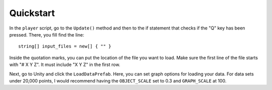 .. _quickstart:

Quickstart
==========

In the ``player`` script, go to the ``Update()`` method and then to the if statement
that checks if the "Q" key has been pressed. There, you fill find the line::

    string[] input_files = new[] { "" }

Inside the quotation marks, you can put the location of the file you want to load.
Make sure the first line of the file starts with "# X Y Z". It must include "X Y Z"
in the first row.

Next, go to Unity and click the ``LoadDataPrefab``. Here, you can set graph options
for loading your data. For data sets under 20,000 points, I would recommend having
the ``OBJECT_SCALE`` set to 0.3 and ``GRAPH_SCALE`` at 100.

